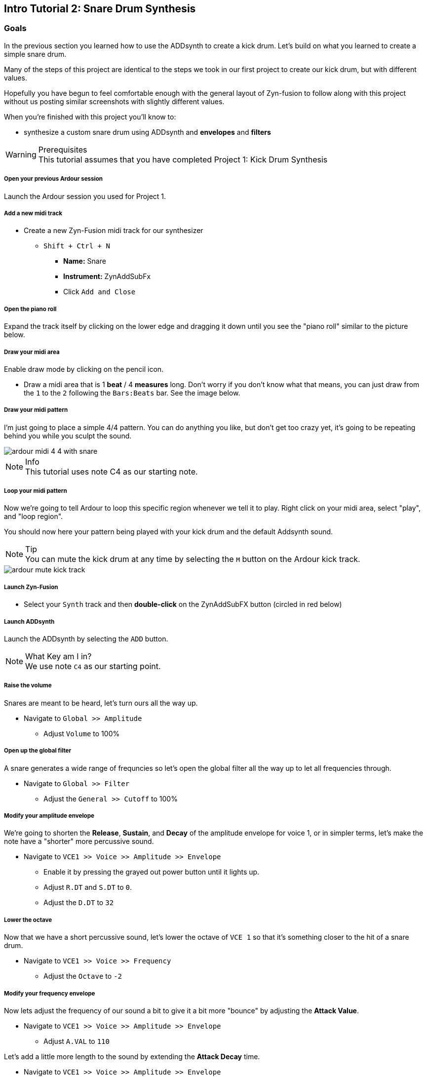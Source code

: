 == Intro Tutorial 2: Snare Drum Synthesis
=== Goals
In the previous section you learned how to use the ADDsynth to create a kick drum. Let's build on what you learned to create a simple snare drum.

Many of the steps of this project are identical to the steps we took in our first project to create our kick drum, but with different values.

Hopefully you have begun to feel comfortable enough with the general layout of Zyn-fusion to follow along with this project without us posting similar screenshots with slightly different values.

When you're finished with this project you'll know to:

- synthesize a custom snare drum using ADDsynth and *envelopes* and *filters*

.Prerequisites
WARNING: This tutorial assumes that you have completed Project 1: Kick Drum Synthesis

===== Open your previous Ardour session
Launch the Ardour session you used for Project 1.

===== Add a new midi track
* Create a new Zyn-Fusion midi track for our synthesizer
** `Shift + Ctrl + N`
*** *Name:* Snare
*** *Instrument:* ZynAddSubFx
*** Click `Add and Close`

===== Open the piano roll
Expand the track itself by clicking on the lower edge and dragging it down until you see the "piano roll" similar to the picture below.

===== Draw your midi area
Enable draw mode by clicking on the pencil icon.

- Draw a midi area that is 1 *beat* / 4 *measures* long. Don't worry if you don't know what that means, you can just draw from the `1` to the `2` following the `Bars:Beats` bar. See the image below.

===== Draw your midi pattern
I'm just going to place a simple 4/4 pattern. You can do anything you like, but don't get too crazy yet, it's going to be repeating behind you while you sculpt the sound.

image::screenshots/ardour-midi-4-4-with-snare.png[]

.Info
NOTE: This tutorial uses note C4 as our starting note.

===== Loop your midi pattern
Now we're going to tell Ardour to loop this specific region whenever we tell it to play. Right click on your midi area, select "play", and "loop region".

You should now here your pattern being played with your kick drum and the default Addsynth sound. 

.Tip
NOTE: You can mute the kick drum at any time by selecting the `M` button on the Ardour kick track.

image::screenshots/ardour-mute-kick-track.png[]

===== Launch Zyn-Fusion
* Select your `Synth` track and then *double-click* on the ZynAddSubFX button (circled in red below)

===== Launch ADDsynth
Launch the ADDsynth by selecting the `ADD` button. 

.What Key am I in?
NOTE: We use note `C4` as our starting point.

===== Raise the volume
Snares are meant to be heard, let's turn ours all the way up.

* Navigate to `Global >> Amplitude`
** Adjust `Volume` to 100%

===== Open up the global filter
A snare generates a wide range of frequncies so let's open the global filter all the way up to let all frequencies through.

* Navigate to `Global >> Filter`
** Adjust the `General >> Cutoff` to 100%

===== Modify your amplitude envelope
We're going to shorten the *Release*, *Sustain*, and *Decay* of the amplitude envelope for voice 1, or in simpler terms, let's make the note  have a "shorter" more percussive sound.

* Navigate to `VCE1 >> Voice >> Amplitude >> Envelope`
** Enable it by pressing the grayed out power button until it lights up.
** Adjust `R.DT` and `S.DT` to `0`.
** Adjust the `D.DT` to `32`

===== Lower the octave
Now that we have a short percussive sound, let's lower the octave of `VCE 1` so that it's something closer to the hit of a snare drum.

* Navigate to `VCE1 >> Voice >> Frequency`
** Adjust the `Octave` to `-2`

===== Modify your frequency envelope
Now lets adjust the frequency of our sound a bit to give it a bit more "bounce" by adjusting the *Attack Value*.

* Navigate to `VCE1 >> Voice >> Amplitude >> Envelope`
** Adjust `A.VAL` to `110`

Let's add a little more length to the sound by extending the *Attack Decay* time.

* Navigate to `VCE1 >> Voice >> Amplitude >> Envelope`
** Adjust `A.DT` to `25`

===== Use a second voice to add the snare "sizzle"
Now that we've got a basic _thwacking_ percussive sound that is similar to a snare drum it's time to add the _sizzle_ that is created by the metallic snare wires.

* Navigate to `VCE 2` by clicking the `+` beside `VCE 1`
* Enable `VCE 2` by clicking on the power button. 

===== Enable noise modulation
We're going to add some noise much like we did when creating our kick drum previously, only this time we're going to use `white` noise instead of `pink`.

.Tip
NOTE: Don't worry if you don't know the difference between white and pink noise, we'll cover that later. For now, feel free to alternate between them and see what differences you can notice.

* Turn on the noise
** `VCE 2 >> Modulation >> VCE OSC >> Type >> White`

Now you may notice that the noise is too loud compared to the smack of our drum. Let's turn down the second voice a bit so it sits properly beneath the primary thwacking sound.

* Lower the volume of this voice
** Navigate to `VCE 2 >> Amplitude >> General >> Vol`
** Adjust `Vol` to `100`
*** Note that this means the actual value of 100, not 100%. 

===== Enable amplitude envelope
Now that we've set a decent volume between the _thwack_ and the _sizzle_ of the sound, let's adjust the amplitude of the noise generated by VC2 to match that of VCE1.


* Navigate to `VCE1 >> Voice >> Amplitude >> Envelope`
** Enable it by pressing the grayed out power button until it lights up.
** Adjust `R.DT` and `S.DT` to `0`.
** Adjust the `D.DT` to `32`

==== Save your instrument
Congratulations, you've crafted a snare drum - starting with a single sin wave and using additive synthesis!

Now would be a great time to save your Zyn-fusion instrument and Ardour session.

* Navigate to `File >> Save instrument`
* Choose a directory and name your file before selecting `Enter`

==== Save your Ardour session

* Navigate to your Ardour window
* `Ctrl + S`
